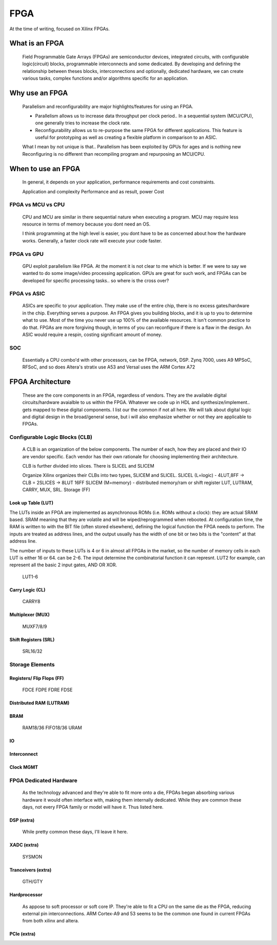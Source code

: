 
************************
FPGA
************************

At the time of writing, focused on Xilinx FPGAs.


What is an FPGA
##########################
    Field Programmable Gate Arrays (FPGAs) are semiconductor devices, integrated circuits, with configurable logic(circuit) blocks, programmable interconnects
    and some dedicated. 
    By developing and defining the relationship between theses blocks, interconnections and optionally, dedicated hardware, 
    we can create various tasks, complex functions and/or algorithms specific for an application. 



Why use an FPGA
##########################
    Parallelism and reconfigurability are major highlights/features for using an FPGA.

    *   Parallelism allows us to increase data throughput per clock period.. 
        In a sequential system (MCU/CPU), one generally tries to increase the clock rate.

    *   Reconfigurability allows us to re-purpose the same FPGA for different applications.
        This feature is useful for prototyping as well as creating a flexible platform in comparison to an ASIC.

    What I mean by not unique is that..
    Parallelism has been exploited by GPUs for ages and is nothing new  
    Reconfiguring is no different than recompiling program and repurposing an MCU/CPU.


When to use an FPGA
##########################
    In general, it depends on your application, performance requirements and cost constraints.

    Application and complexity
    Performance and as result, power
    Cost

FPGA vs MCU vs CPU
========================

    CPU and MCU are similar in there sequential nature when executing a program. 
    MCU may require less resource in terms of memory because you dont need an OS.

    I think programming at the high level is easier, you dont have to be as concerned about how the hardware works.
    Generally, a faster clock rate will execute your code faster.

FPGA vs GPU 
========================
    GPU exploit parallelism like FPGA. At the moment it is not clear to me which is better.
    If we were to say we wanted to do some image/video processing application. GPUs are great for such work,
    and FPGAs can be developed for specific processing tasks.. so where is the cross over?

FPGA vs ASIC
========================
    ASICs are specific to your application. They make use of the entire chip, there is no excess gates/hardware in the chip.
    Everything serves a purpose. An FPGA gives you building blocks, and it is up to you to determine what to use.
    Most of the time you never use up 100% of the available resources. It isn't common practice to do that.
    FPGAs are more forgiving though, in terms of you can reconfigure if there is a flaw in the design.
    An ASIC would require a respin, costing significant amount of money.

SOC
========================
    Essentially a CPU combo'd with other processors, can be FPGA, network, DSP.
    Zynq 7000, uses A9
    MPSoC, RFSoC,  and so does Altera's stratix use A53
    and Versal uses the ARM Cortex A72



FPGA Architecture
##########################
    These are the core components in an FPGA, regardless of vendors. They are the available digital circuits/hardware avaialble to us within the FPGA.
    Whatever we code up in HDL and synthesize/implement.. gets mapped to these digital components. I list our the common if not all here.
    We will talk about digital logic and digital design in the broad/general sense, but i will also emphasize whether or not they are applicable to FPGAs.
    

Configurable Logic Blocks (CLB)
================================================
    A CLB is an organization of the below components. The number of each, how they are placed and their IO are vendor specific.
    Each vendor has their own rationale for choosing implementing their architecture. 

    CLB is further divided into slices. There is SLICEL and SLICEM
    
    Organize
    Xilinx organizes their CLBs into two types, SLICEM and SLICEL.
    SLICEL (L=logic)  - 4LUT,8FF -> CLB = 2SLICES -> 8LUT 16FF
    SLICEM (M=memory) - distributed memory/ram or shift register
    LUT, LUTRAM, CARRY, MUX, SRL. Storage (FF)


Look up Table (LUT)
------------------------------------------
The LUTs inside an FPGA are implemented as asynchronous ROMs (i.e. ROMs without a clock): they are actual SRAM based.
SRAM meaning that they are volatile and will be wiped/reprogrammed when rebooted.
At configuration time, the RAM is written to with the BIT file (often stored elsewhere), defining the logical function the FPGA needs to perform.
The inputs are treated as address lines, and the output usually has the width of one bit or two bits is the "content" at that address line.

The number of inputs to these LUTs is 4 or 6 in almost all FPGAs in the market, so the number of memory cells in each LUT is either 16 or 64.
can be 2-6. The input determine the combinatorial function it can represnt. LUT2 for example, can represent all the basic 2 input gates, AND OR XOR.

    LUT1-6

Carry Logic (CL)
------------------------------------------
    CARRY8

Multiplexer (MUX)
------------------------------------------
    MUXF7/8/9

Shift Registers (SRL)
------------------------------------------
    SRL16/32

Storage Elements 
================================================

Registers/ Flip Flops (FF)
------------------------------------------
    FDCE FDPE
    FDRE FDSE

Distributed RAM (LUTRAM)
------------------------------------------

BRAM
---------------------
    RAM18/36
    FIFO18/36
    URAM




IO
---------------------

Interconnect
---------------------

Clock MGMT
---------------------


FPGA Dedicated Hardware
================================================
    As the technology advanced and they're able to fit more onto a die, FPGAs began absorbing various hardware it would often interface with, making them internally dedicated.
    While they are common these days, not every FPGA family or model will have it. Thus listed here.



DSP (extra)
-------------------------------
    While pretty common these days, I'll leave it here.


XADC (extra)
-------------------------------
    SYSMON

Tranceivers (extra)
-------------------------------
    GTH/GTY


Hardprocessor
-------------------------------
    As appose to soft processor or soft core IP. They're able to fit a CPU on the same die as the FPGA, reducing external pin interconnections. 
    ARM Cortex-A9 and 53 seems to be the common one found in current FPGAs from both xilinx and altera.


PCIe (extra)
-------------------------------


